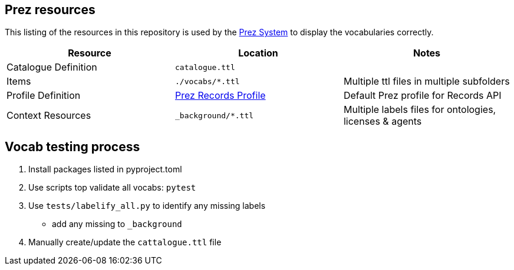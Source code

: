 == Prez resources

This listing of the resources in this repository is used by the https://kurrawong.ai/products/prez/[Prez System] to display the vocabularies correctly.

|===
| Resource             | Location                                                                                                              | Notes

| Catalogue Definition | `catalogue.ttl`                                                                                                       |
| Items                | `./vocabs/*.ttl`                                                                                                   | Multiple ttl files in multiple subfolders
| Profile Definition   | https://github.com/RDFLib/prez/blob/main/prez/reference_data/profiles/ogc_records_profile.ttl[Prez Records Profile] | Default Prez profile for Records API
| Context Resources    | `_background/*.ttl`                                                                                                   | Multiple labels files for ontologies, licenses & agents
|===

== Vocab testing process

1. Install packages listed in pyproject.toml
2. Use scripts top validate all vocabs: `pytest`
3. Use `tests/labelify_all.py` to identify any missing labels
    * add any missing to `_background`
4. Manually create/update the `cattalogue.ttl` file
